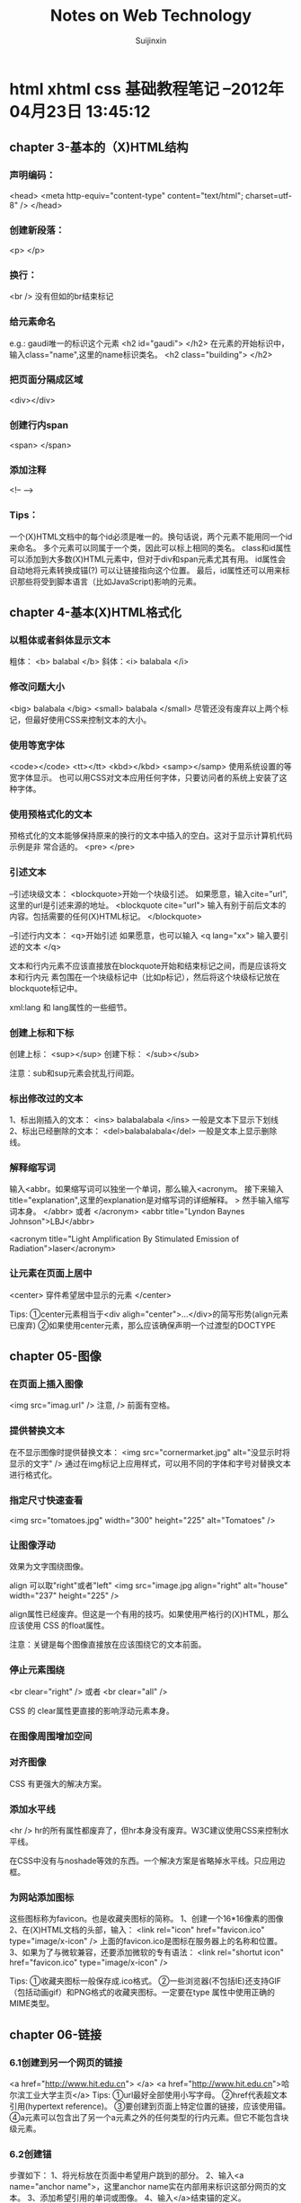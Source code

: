 #+TITLE:    Notes on Web Technology
#+AUTHOR:   Suijinxin
#+EMAIL:    suijinxin@gmail.com
#+STARTUP:  showall
* html xhtml css 基础教程笔记 --2012年04月23日 13:45:12 
** chapter 3-基本的（X)HTML结构
*** 声明编码：
<head>
<meta http-equiv="content-type" content="text/html"; charset=utf-8" />
</head>
*** 创建新段落： 
<p> </p>
*** 换行： 
 <br /> 没有但如的br结束标记
*** 给元素命名
e.g.:  gaudi唯一的标识这个元素
   <h2 id="gaudi">  </h2>
 在元素的开始标识中，输入class="name",这里的name标识类名。
   <h2 class="building"> </h2>
*** 把页面分隔成区域
<div></div>
*** 创建行内span
<span> </span>
*** 添加注释
<!-- -->
*** Tips：
  一个(X)HTML文档中的每个id必须是唯一的。换句话说，两个元素不能用同一个id来命名。
  多个元素可以同属于一个类，因此可以标上相同的类名。
  class和id属性可以添加到大多数(X)HTML元素中，但对于div和span元素尤其有用。
  id属性会自动地将元素转换成锚(?) 可以让链接指向这个位置。
  最后，id属性还可以用来标识那些将受到脚本语言（比如JavaScript)影响的元素。
** chapter 4-基本(X)HTML格式化
*** 以粗体或者斜体显示文本
粗体： <b> balabal </b>
斜体：<i> balabala </i>
*** 修改问题大小
<big> balabala </big>
<small> balabala </small>
尽管还没有废弃以上两个标记，但最好使用CSS来控制文本的大小。
*** 使用等宽字体
<code></code>
<tt></tt>
<kbd></kbd>
<samp></samp>
使用系统设置的等宽字体显示。
  也可以用CSS对文本应用任何字体，只要访问者的系统上安装了这种字体。
*** 使用预格式化的文本
预格式化的文本能够保持原来的换行的文本中插入的空白。这对于显示计算机代码示例是非
常合适的。
<pre>
</pre>
*** 引述文本
--引述块级文本：
<blockquote>开始一个块级引述。
如果愿意，输入cite="url",这里的url是引述来源的地址。
<blockquote cite="url"> 
输入有别于前后文本的内容。包括需要的任何(X)HTML标记。
</blockquote>

--引述行内文本：
<q>开始引述
如果愿意，也可以输入 <q lang="xx">
输入要引述的文本
</q>

文本和行内元素不应该直接放在blockquote开始和结束标记之间，而是应该将文本和行内元
素包围在一个块级标记中（比如p标记），然后将这个块级标记放在blockquote标记中。

xml:lang 和 lang属性的一些细节。
*** 创建上标和下标
创建上标：
<sup></sup>  
创建下标：
</sub></sub>

注意：sub和sup元素会扰乱行间距。
*** 标出修改过的文本
1、标出刚插入的文本：
<ins> balabalabala </ins>
一般是文本下显示下划线
2、标出已经删除的文本：
<del>balabalabala</del>
一般是文本上显示删除线。
*** 解释缩写词
输入<abbr。如果缩写词可以独坐一个单词，那么输入<acronym。
接下来输入title="explanation",这里的explanation是对缩写词的详细解释。
>
然手输入缩写词本身。
</abbr> 或者 </acronym>
<abbr title="Lyndon Baynes Johnson">LBJ</abbr>

<acronym title="Light Amplification By Stimulated Emission of
Radiation">laser</acronym>
*** 让元素在页面上居中
<center>
穿件希望居中显示的元素
</center>

Tips:
①center元素相当于<div aligh="center">...</div>的简写形势(align元素已废弃)
②如果使用center元素，那么应该确保声明一个过渡型的DOCTYPE
** chapter 05-图像
*** 在页面上插入图像
<img src="imag.url" />
注意, /> 前面有空格。

*** 提供替换文本
在不显示图像时提供替换文本：
<img src="cornermarket.jpg" alt="没显示时将显示的文字" />
通过在img标记上应用样式，可以用不同的字体和字号对替换文本进行格式化。
*** 指定尺寸快速查看
<img src="tomatoes.jpg" width="300" height="225" alt="Tomatoes" />
*** 让图像浮动
效果为文字围绕图像。

align 可以取"right"或者"left"
<img src="image.jpg align="right" alt="house" width="237" height="225" />

align属性已经废弃。但这是一个有用的技巧。如果使用严格行的(X)HTML，那么应该使用
CSS 的float属性。

注意：关键是每个图像直接放在应该围绕它的文本前面。

*** 停止元素围绕
<br clear="right" />
或者
<br clear="all" />

CSS 的 clear属性更直接的影响浮动元素本身。
*** 在图像周围增加空间
*** 对齐图像
CSS 有更强大的解决方案。

*** 添加水平线

<hr />
hr的所有属性都废弃了，但hr本身没有废弃。W3C建议使用CSS来控制水平线。

在CSS中没有与noshade等效的东西。一个解决方案是省略掉水平线。只应用边框。
*** 为网站添加图标
这些图标称为favicon。也是收藏夹图标的简称。
1、创建一个16*16像素的图像
2、在(X)HTML文档的头部，输入：
<link rel="icon" href="favicon.ico" type="image/x-icon" />
上面的favicon.ico是图标在服务器上的名称和位置。
3、如果为了与微软兼容，还要添加微软的专有语法：
<link rel="shortut icon" href="favicon.ico" type="image/x-icon" />

Tips:
①收藏夹图标一般保存成.ico格式。
②一些浏览器(不包括IE)还支持GIF（包括动画gif）和PNG格式的收藏夹图标。一定要在type
属性中使用正确的MIME类型。
** chapter 06-链接

*** 6.1创建到另一个网页的链接
<a href="http://www.hit.edu.cn"> </a>
<a href="http://www.hit.edu.cn">哈尔滨工业大学主页</a>
Tips:
①url最好全部使用小写字母。
②href代表超文本引用(hypertext reference)。
③要创建到页面上特定位置的链接，应该使用锚。
④a元素可以包含出了另一个a元素之外的任何类型的行内元素。但它不能包含块级元素。
*** 6.2创建锚
步骤如下：
1、将光标放在页面中希望用户跳到的部分。
2、输入<a name="anchor name">，这里anchor name实在内部用来标识这部分网页的文本。
3、添加希望引用的单词或图像。
4、输入</a>结束锚的定义。
*** 6.3链接到特定的锚
1、<a href="#anchor name">， 这里的anchor name 是目标a标记中的name属性。或者是目标
的id属性值。
2、输入标签文本，也就是突出显示的文本。访问者点击它是就会转到上一步中引用的文档
部分。
3、输入</a>结束链接的定义。

Tips:
①如果锚在另一个文档中，那么使用：
<a href="page.html#anchor name">
来引用文档部分(在URL和#之间不应该有空格)。
如果锚在另一个服务器上的页面中，那么必须输入：
<a href="http://www.site.com/path/page.html#anchor name">（没有空格）。
②如果锚在页面的底部，那么它可能不显示在窗口的顶部，而是在中间显示。
*** 6.4让链接在特定的窗口中打开(暂略)
*** 6.5设置默认的显示目标
《base garget="characters" />
Tips：
①使用base标记设置默认显示目标(如上面的characters窗口)可以减少代码输入量。
②显示目标名称是大小写敏感的。
③base标记是严格型(X)HTML的一部分，但target属性不是。
④还可以使用base标记设置构建相对URL所需的基础URL。如果cgi-bin目录中的PerCGI脚本
生成(X)HTML页面，而且你希望引用服务器主要部分中的大量图像或链接，那么这种技术就
非常有用。使用
<base href="base.url" />，
这里的base.url是所有相对链接应该参照的基础URL。在由脚本生成页面时，这个URL反应生
成的(X)HTML页面的虚拟位置。
*** 6.6创建其它类型的链接（暂略）
*** 6.7为链接创建键盘快捷键
在链接的标记中，输入accesskey="键盘快捷键"
e.g：
<a href="gatetseng.html#woody" accesskey="w"><Woody</a>(Alt-W,Ctrl-W)
Tips：
①firefox和mac的IE上，输入键盘快捷键就会激活链接。但windows的IE上只是焦点切换过
去了，还需单独按一下回车。
②Windows上调用键盘快捷键需要用Alt+设置的字母，在Mac系统上，需用Control+字母访问。
③设置的键盘快捷键覆盖浏览器的快捷键。比如Alt+f在浏览器中是访问文件菜单。如果设
置了此快捷键，那么访问浏览器功能则失效。
*** 6.8为链接设置表符次序
tabindex="n"
n是用来设置制表符次序的数字。0——32767之间。
Tips：
①在改变制表符次序是，数字最小的元素首先激活。
②还可以将制表符次序分配给客户端图像映射和表单元素。
*** 6.9使用图像作为链接标签
<a href="firstpage.html">
<img src="rewind.gif" alt="First page" border="0"/>
</a>
*** 6.10将缩略图链接到图像

<a href="flowers.jpg">
<img src="flowers_little.jap" alt="Flowers on the Rambles"
width="83" height="125" />
</a>

Tisps：
①使用缩小版本（即缩略图）是在页面上提供大量图形信息，同事避免访问者长时间等待的
好方法。如果访问者有兴趣，可以选择查看全尺寸图像。
②使用CSS可以有其它的替代方案。
*** 6.11 将图像划分成可点击区域
首先，必须在图像上划分出不同的区域；
其次，必须定义哪个目标与图像的哪个区域对应。
*** 6.12创建客户端图像映射
<map name="banner" id="banner">

<area alt="new information" shape="rect" coords="395,18,445,35"
href="newinfo.html" />

<area alt="press releases" shape="rect"
coords="395,38,445,55"
href="pressrelease.html" />
</map>
** chapter 07-CSS构造块
*** 构造样式规则
选择器(selector)--其决定哪些元素要收到影响
声明（declaration）--有一个或者多个属性/值对组成，指定了应该做什么

h1    {color: red;}
^        ^     ^
|        |     |
选择器   属性    值

h1 {color: red;
    background: yellow;}
两组属性/值对
*** 在样式规则中添加注释
/* Images will have a solid red 4 pixel border */
img {border: 4px solid red}
*** 层叠：当规则发生冲突时
在没有规则时，许多样式从父元素继承到子元素。当两个规则冲突时，规则越特殊，它的优
先级（即重要性）就越高——不管它的位置在哪里。当两个规则的特殊性相同时，晚出现的规
则优先。

“继承性”决定了在一个元素上没有应用样式规则是会怎么样。
“特殊性”决定了在应用多个规则是会怎么样--选择器越特殊，规则就越强。

*** 属性的值
inherit--对于任何属性，如果希望显式地指出该属性与元素的父元素的属性相同，那么可
以使用inherit值。

预定义的值--大多数CSS属性有几个可以使用的预定义值。

长度和百分数--许多CSS属性以长度作为值。所有长度值必须包含数字和单位，它们之间没
有空白。 e.g: 3em 或者 10px。 唯一的例外是0，单位可有可无。

纯数字--很少几个CSS属性接收不带单位的数字值。如line-height何z-index。

URL--一些CSS属性允许指定另一个文件的URL。 在单词URL和前括号之间不应该有空格。括
号和地址之间允许有空格（也可以没有）。
*** CSS颜色
有几种。
1、使用十六种预定义颜色名。
2、可以通过指定所需颜色的红绿蓝成分来自己构造颜色。，可以使用百分数、0——255之间
   的数字或者十六进制数字来指定红绿蓝成分。
   例如：深紫色，可以使用35%的红色和50%的蓝色，这个颜色就写作：
   rgb(35%, 0%, 50%)
3、数字：
   rgb(89, 0, 127)  （255的35%约等于89，以此类推）

4、十六进制法：
  将这些数字转换为十六进制，然后将它们合并在一起，并且在前面加上#：
  #59007F  (59和7F是89和127的十六进制表示。00表示0)
  当十六进制由三对重复的数字组成时，比如#ff3344,可以缩写为#f34。
** chapter 08-操作CSS样式表文件
*** 1、创建外部样式表
正常编辑即可 扩展名.css。

如果CSS文件中含有非ASCⅡ字符，那么应该再第一行用 @charset "encoding";声明字符编
码。
*** 2、链接外部样式表
<html>
<head>

<link rel="stylesheet" type="text/css"
href="base.css" />

</head>
</html>
在<head>中间声明。

可以同时链接几个样式表，靠后的样式表优先于靠前的样式表。
通过设置media属性，可以将样式表限制在特定类型的输出上，详见8.6节。
*** 3、提供替代的样式表
<link rel="stylesheet" type="text/css" href="base.css" />
<link rel="stylesheet" type="text/css"
href="preferred.css" title="Dashed" />

<link rel="alternate stylesheet" type="text/css" 
href="alternate.css" title="Dotted" />
*** 4、创建内部样式表
在head部分中
<style type="text/css">
相关规则
</style>
*** 5、导入外部样式表
在head中：
<style>
@import "not_for_Netscape4.css";
</style>

应将其放在style元素中的任何其它样式规则前，而其不要忘记分号。
导入的CSS规则优先于在这个@import规则前出现的任何规则。
可以在外部CSS中使用@import规则。
可以将导入的规则CSS限制于特定的输出。
*** 6、使用与媒体相关的样式表
<link rel="stylesheet" type="text/css"
href="printstyles.css" media="print" />

可以指定一个CSS只用于特定的输出。比如只用于打印或者手持设备。
media="output"  output包括print、screen、handheld或all。

<style>
@import "screenstyles.css" screen;
@import "printstyles.css" print;
</style>

media默认的属性值是all
有10中可能输出的类型：all aural braille embossed handheld print
projection screen tty 和tv。浏览器对它们的支持程度各不相同。
*** 7、局部应用样式
简单实验用，见效快
1、在希望进行格式化的(X)HTML标记中，输入style="。
2、创建一个样式规则，但是不带花括号和选择器。不需要选择器是因为样式直接放在了目
标元素中。
3、要想创建其它样式定义，应该输入分号，并且重复第2步。
4、输入后引号"。
e.g:
<img src="palau250.jpg" alt="El Palau de la M sica" width="250"
height="163" style="border:4px solid red" align="left" />
*** 8、位置的重要性
基本规则是：在其它情况都相同时，越晚出现的样式越有限，或者说越重要。
<style> img {border: dashed} </style>
<link rel="stylesheet" type="text/css" href="base.css" />
*** 9、借鉴他人的灵感
** chapter 09-定义选择器

** chapter 17 表单
*** 1、创建表单
<form method="POST"
action="script.url">
创建表单内容，包括提交按钮或活动图像
</form>

其中script.url是在提交表单时运行的脚本在服务器上的位置。
例如：action="showform.php"
